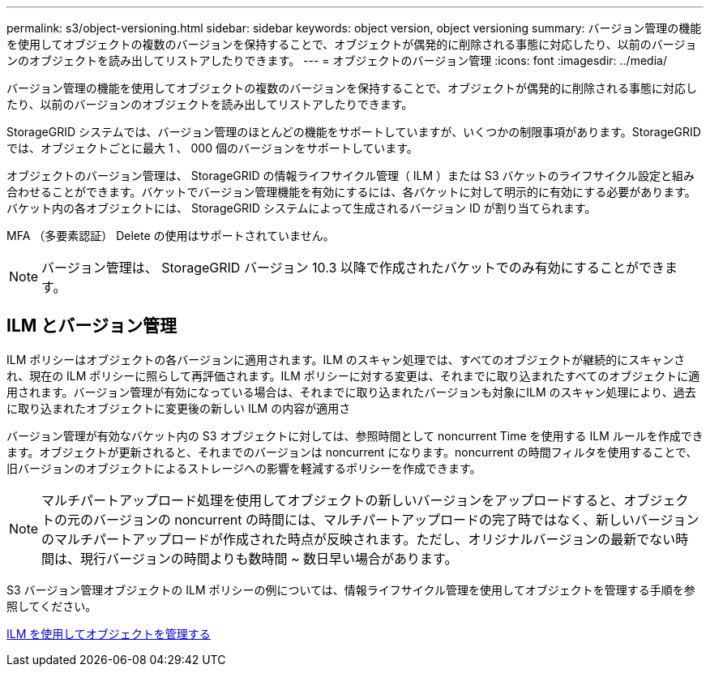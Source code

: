 ---
permalink: s3/object-versioning.html 
sidebar: sidebar 
keywords: object version, object versioning 
summary: バージョン管理の機能を使用してオブジェクトの複数のバージョンを保持することで、オブジェクトが偶発的に削除される事態に対応したり、以前のバージョンのオブジェクトを読み出してリストアしたりできます。 
---
= オブジェクトのバージョン管理
:icons: font
:imagesdir: ../media/


[role="lead"]
バージョン管理の機能を使用してオブジェクトの複数のバージョンを保持することで、オブジェクトが偶発的に削除される事態に対応したり、以前のバージョンのオブジェクトを読み出してリストアしたりできます。

StorageGRID システムでは、バージョン管理のほとんどの機能をサポートしていますが、いくつかの制限事項があります。StorageGRID では、オブジェクトごとに最大 1 、 000 個のバージョンをサポートしています。

オブジェクトのバージョン管理は、 StorageGRID の情報ライフサイクル管理（ ILM ）または S3 バケットのライフサイクル設定と組み合わせることができます。バケットでバージョン管理機能を有効にするには、各バケットに対して明示的に有効にする必要があります。バケット内の各オブジェクトには、 StorageGRID システムによって生成されるバージョン ID が割り当てられます。

MFA （多要素認証） Delete の使用はサポートされていません。


NOTE: バージョン管理は、 StorageGRID バージョン 10.3 以降で作成されたバケットでのみ有効にすることができます。



== ILM とバージョン管理

ILM ポリシーはオブジェクトの各バージョンに適用されます。ILM のスキャン処理では、すべてのオブジェクトが継続的にスキャンされ、現在の ILM ポリシーに照らして再評価されます。ILM ポリシーに対する変更は、それまでに取り込まれたすべてのオブジェクトに適用されます。バージョン管理が有効になっている場合は、それまでに取り込まれたバージョンも対象にILM のスキャン処理により、過去に取り込まれたオブジェクトに変更後の新しい ILM の内容が適用さ

バージョン管理が有効なバケット内の S3 オブジェクトに対しては、参照時間として noncurrent Time を使用する ILM ルールを作成できます。オブジェクトが更新されると、それまでのバージョンは noncurrent になります。noncurrent の時間フィルタを使用することで、旧バージョンのオブジェクトによるストレージへの影響を軽減するポリシーを作成できます。


NOTE: マルチパートアップロード処理を使用してオブジェクトの新しいバージョンをアップロードすると、オブジェクトの元のバージョンの noncurrent の時間には、マルチパートアップロードの完了時ではなく、新しいバージョンのマルチパートアップロードが作成された時点が反映されます。ただし、オリジナルバージョンの最新でない時間は、現行バージョンの時間よりも数時間 ~ 数日早い場合があります。

S3 バージョン管理オブジェクトの ILM ポリシーの例については、情報ライフサイクル管理を使用してオブジェクトを管理する手順を参照してください。

xref:../ilm/index.adoc[ILM を使用してオブジェクトを管理する]
